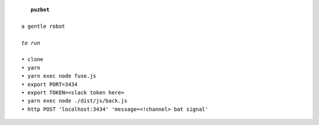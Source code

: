 .. parsed-literal::

     **puzbot**
    
  a gentle robot
  
  *to run*
  
  • clone
  • yarn
  • yarn exec node fuse.js
  • export PORT=3434
  • export TOKEN=<slack token here>
  • yarn exec node ./dist/js/back.js
  • http POST 'localhost:3434' 'message=<!channel> bat signal'

